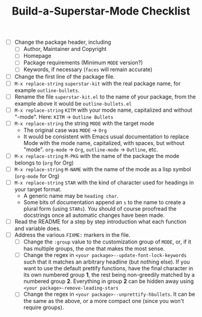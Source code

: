 #+TITLE:Build-a-Superstar-Mode Checklist

 * [ ] Change the package header, including
   + [ ] Author, Maintainer and Copyright
   + [ ] Homepage
   + [ ] Package requirements (Minimum ~MODE~ version?)
   + [ ] Keywords, if necessary (~faces~ will remain accurate)
 * [ ] Change the first line of the package file.
 * [ ] ~M-x replace-string~ ~superstar-kit~ with the real package name,
   for example ~outline-bullets~.
 * [ ] Rename the file =superstar-kit.el= to the name of your package,
   from the example above it would be =outline-bullets.el=
 * [ ] ~M-x replace-string~ ~KITM~ with your mode name, capitalized
   and without "-mode".  Here: ~KITM~ \to ~Outline Bullets~
 * [ ] ~M-x replace-string~ the string ~MODE~ with the target mode
   + The original case was ~MODE~ \to ~Org~
   + It would be consistent with Emacs usual documentation to replace
     Mode with the mode name, capitalized, with spaces, but without
     "mode".  ~org-mode~ \to ~Org~, ~outline-mode~ \to ~Outline~, etc.
 * [ ]  ~M-x replace-string~ ~M-PKG~ with the name of the package the
   mode belongs to (~org~ for Org)
 * [ ]  ~M-x replace-string~ ~M-NAME~ with the name of the mode as a
   lisp symbol (~org-mode~ for Org)
 * [ ] ~M-x replace-string~ ~STAR~ with the kind of character used for
   headings in your target format.
   + A generic name may be ~heading char~.
   + Some bits of documentation append an ~s~ to the name to create a
     plural form (using ~STARs~).  You should of course proofread the
     docstrings once all automatic changes have been made.
 * [ ]  Read the README for a step by step introduction what each
   function and variable does.
 * [ ] Address the various ~FIXME:~ markers in the file.
   + [ ] Change the ~:group~ value to the customization group of ~MODE~,
     or, if it has multiple groups, the one that makes the most sense.
   + [ ] Change the regex in ~<your package>--update-font-lock-keywords~
     such that it matches an arbitrary headline (but nothing else).
     If you want to use the default prettify functions, have the final
     character in its own numbered group *1*, the rest being
     non-greedily matched by a numbered group *2*.  Everything in group
     *2* can be hidden away using ~<your package>-remove-leading-stars~
   + [ ] Change the regex in ~<your package>--unprettify-hbullets~.  It
     can be the same as the above, or a more compact one (since you
     won't require groups).
